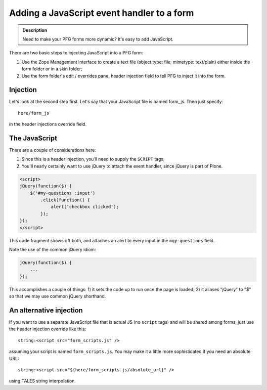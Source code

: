 ================================================
Adding a JavaScript event handler to a form
================================================

.. admonition :: Description

    Need to make your PFG forms more dynamic? It's easy to add JavaScript.

There are two basic steps to injecting JavaScript into a PFG form:

1. Use the Zope Management Interface to create a text file (object type: file; mimetype: text/plain) either inside the form folder or in a skin folder;

2. Use the form folder's edit / overrides pane, header injection field to tell PFG to inject it into the form.

Injection
=========

Let's look at the second step first. Let's say that your JavaScript file is named form_js. Then just specify::

    here/form_js

in the header injections override field.

The JavaScript
==============

There are a couple of considerations here:

1. Since this is a header injection, you'll need to supply the ``SCRIPT`` tags;

2. You'll nearly certainly want to use jQuery to attach the event handler, since jQuery is part of Plone.

.. code-block:: html

    <script>
    jQuery(function($) {
        $('#my-questions :input')
            .click(function() {
                alert('checkbox clicked');
            });
    });
    </script>

This code fragment shows off both, and attaches an alert to every input in the ``mqy-questions`` field.

Note the use of the common jQuery idiom:

.. code-block:: javascript

    jQuery(function($) {
        ...
    });

This accomplishes a couple of things: 1) it sets the code up to run once the page is loaded; 2) it aliases "jQuery" to "$" so that we may use common jQuery shorthand.

An alternative injection
========================

If you want to use a separate JavaScript file that is actual JS (no ``script`` tags) and will be shared among forms, just use the header injection override like this::

    string:<script src="form_scripts.js" />

assuming your script is named ``form_scripts.js``. You may make it a little more sophisticated if you need an absolute URL::

    string:<script src="${here/form_scripts.js/absolute_url}" />

using TALES string interpolation.


